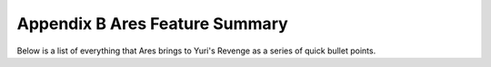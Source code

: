Appendix B Ares Feature Summary
-------------------------------

Below is a list of everything that Ares brings to Yuri's Revenge as a
series of quick bullet points.